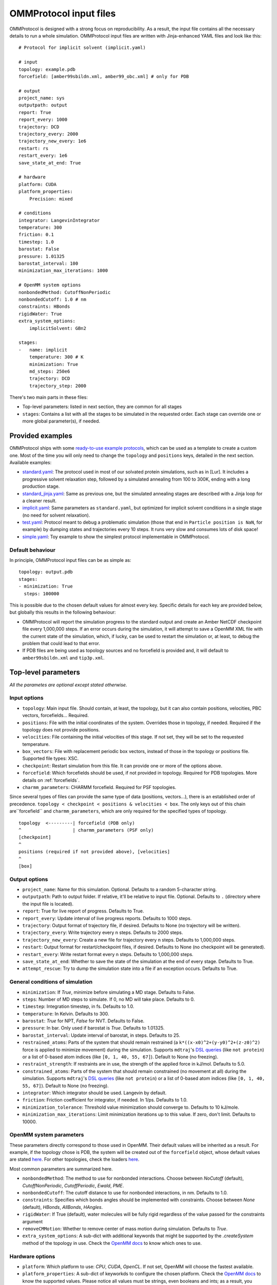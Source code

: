 .. _input:

=======================
OMMProtocol input files
=======================

OMMProtocol is designed with a strong focus on reproducibility. As a result, the input file contains all the necessary details to run a whole simulation. OMMProtocol input files are written with Jinja-enhanced YAML files and look like this:

::

    # Protocol for implicit solvent (implicit.yaml)

    # input
    topology: example.pdb
    forcefield: [amber99sbildn.xml, amber99_obc.xml] # only for PDB

    # output
    project_name: sys
    outputpath: output
    report: True
    report_every: 1000
    trajectory: DCD
    trajectory_every: 2000
    trajectory_new_every: 1e6
    restart: rs
    restart_every: 1e6
    save_state_at_end: True

    # hardware
    platform: CUDA
    platform_properties:
        Precision: mixed

    # conditions
    integrator: LangevinIntegrator
    temperature: 300
    friction: 0.1
    timestep: 1.0
    barostat: False
    pressure: 1.01325
    barostat_interval: 100
    minimization_max_iterations: 1000

    # OpenMM system options
    nonbondedMethod: CutoffNonPeriodic
    nonbondedCutoff: 1.0 # nm
    constraints: HBonds
    rigidWater: True
    extra_system_options:
        implicitSolvent: GBn2

    stages:
    -   name: implicit
        temperature: 300 # K
        minimization: True
        md_steps: 250e6
        trajectory: DCD
        trajectory_step: 2000

There's two main parts in these files:

* Top-level parameters: listed in next section, they are common for all stages
* ``stages``: Contains a list with all the stages to be simulated in the requested order. Each stage can override one or more global parameter(s), if needed.

Provided examples
-----------------

OMMProtocol ships with some `ready-to-use example protocols <https://github.com/insilichem/ommprotocol/tree/master/examples>`_, which can be used as a template to create a custom one. Most of the time you will only need to change the ``topology`` and ``positions`` keys, detailed in the next section. Available examples:

- `standard.yaml <https://github.com/insilichem/ommprotocol/blob/master/examples/standard.yaml>`_: The protocol used in most of our solvated protein simulations, such as in [Lur]. It includes a progressive solvent relaxation step, followed by a simulated annealing from 100 to 300K, ending with a long production stage.
- `standard_jinja.yaml <https://github.com/insilichem/ommprotocol/blob/master/examples/standard_jinja.yaml>`_: Same as previous one, but the simulated annealing stages are described with a Jinja loop for a cleaner result.
- `implicit.yaml <https://github.com/insilichem/ommprotocol/blob/master/examples/implicit.yaml>`_: Same parameters as ``standard.yaml``, but optimized for implicit solvent conditions in a single stage (no need for solvent relaxation).
- `test.yaml <https://github.com/insilichem/ommprotocol/blob/master/examples/test.yaml>`_: Protocol meant to debug a problematic simulation (those that end in ``Particle position is NaN``, for example) by dumping states and trajectories every 10 steps. It runs very slow and consumes lots of disk space!
- `simple.yaml <https://github.com/insilichem/ommprotocol/blob/master/examples/simple.yaml>`_: Toy example to show the simplest protocol implementable in OMMProtocol.

Default behaviour
.................

In principle, OMMProtocol input files can be as simple as:

::

    topology: output.pdb
    stages:
    - minimization: True
      steps: 100000

This is possible due to the chosen default values for almost every key. Specific details for each key are provided below, but globally this results in the following behaviour:

- OMMProtocol will report the simulation progress to the standard output and create an Amber NetCDF checkpoint file every 1,000,000 steps. If an error occurs during the simulation, it will attempt to save a OpenMM XML file with the current state of the simulation, which, if lucky, can be used to restart the simulation or, at least, to debug the problem that could lead to that error.
- If PDB files are being used as topology sources and no forcefield is provided and, it will default to ``amber99sbildn.xml`` and ``tip3p.xml``.


Top-level parameters
--------------------

*All the parametes are optional except stated otherwise.*

Input options
.............

- ``topology``: Main input file. Should contain, at least, the topology, but it can also contain positions, velocities, PBC vectors, forcefields... Required.
- ``positions``: File with the initial coordinates of the system. Overrides those in topology, if needed. Required if the topology does not provide positions.
- ``velocities``: File containing the initial velocities of this stage. If not set, they will be set to the requested temperature.
- ``box_vectors``: File with replacement periodic box vectors, instead of those in the topology or positions file. Supported file types: XSC.
- ``checkpoint``: Restart simulation from this file. It can provide one or more of the options above.
- ``forcefield``: Which forcefields should be used, if not provided in topology. Required for PDB topologies. More details on :ref:`forcefields`.
- ``charmm_parameters``: CHARMM forcefield. Required for PSF topologies.

Since several types of files can provide the same type of data (positions, vectors...), there is an established order of precedence. ``topology < checkpoint < positions & velocities < box``. The only keys out of this chain are``forcefield`` and ``charmm_parameters``, which are only required for the specified types of topology.

::

    topology  <---------| forcefield (PDB only)
    ^                   | charmm_parameters (PSF only)
    [checkpoint]
    ^
    positions (required if not provided above), [velocities]
    ^
    [box]


Output options
..............

- ``project_name``: Name for this simulation. Optional. Defaults to a random 5-character string.
- ``outputpath``: Path to output folder. If relative, it'll be relative to input file. Optional. Defaults to ``.`` (directory where the input file is located).
- ``report``: True for live report of progress. Defaults to True.
- ``report_every``: Update interval of live progress reports. Defaults to 1000 steps.
- ``trajectory``: Output format of trajectory file, if desired. Defaults to None (no trajectory will be written).
- ``trajectory_every``: Write trajectory every n steps. Defaults to 2000 steps.
- ``trajectory_new_every``: Create a new file for trajectory every n steps. Defaults to 1,000,000 steps.
- ``restart``: Output format for restart/checkpoint files, if desired. Defaults to None (no checkpoint will be generated).
- ``restart_every``: Write restart format every n steps. Defaults to 1,000,000 steps.
- ``save_state_at_end``: Whether to save the state of the simulation at the end of every stage. Defaults to True.
- ``attempt_rescue``: Try to dump the simulation state into a file if an exception occurs. Defaults to True.

General conditions of simulation
................................

- ``minimization``: If *True*, minimize before simulating a MD stage. Defaults to False.
- ``steps``: Number of MD steps to simulate. If 0, no MD will take place. Defaults to 0.
- ``timestep``: Integration timestep, in fs. Defaults to 1.0.
- ``temperature``: In Kelvin. Defaults to 300.
- ``barostat``: *True* for NPT, *False* for NVT. Defaults to False.
- ``pressure``: In bar. Only used if barostat is *True*. Defaults to 1.01325.
- ``barostat_interval``: Update interval of barostat, in steps. Defaults to 25.
- ``restrained_atoms``: Parts of the system that should remain restrained (a ``k*((x-x0)^2+(y-y0)^2+(z-z0)^2)`` force is applied to minimize movement) during the simulation. Supports ``mdtraj``'s `DSL queries <http://mdtraj.org/latest/atom_selection.html>`_ (like ``not protein``) or a list of 0-based atom indices (like ``[0, 1, 40, 55, 67]``). Default to None (no freezing).
- ``restraint_strength``: If restraints are in use, the strength of the applied force in kJ/mol. Defaults to 5.0.
- ``constrained_atoms``: Parts of the system that should remain constrained (no movement at all) during the simulation. Supports ``mdtraj``'s `DSL queries <http://mdtraj.org/latest/atom_selection.html>`_ (like ``not protein``) or a list of 0-based atom indices (like ``[0, 1, 40, 55, 67]``). Default to None (no freezing).
- ``integrator``: Which integrator should be used. Langevin by default.
- ``friction``: Friction coefficient for integrator, if needed. In 1/ps. Defaults to 1.0.
- ``minimization_tolerance``: Threshold value minimization should converge to. Defaults to 10 kJ/mole.
- ``minimization_max_iterations``: Limit minimization iterations up to this value. If zero, don't limit. Defaults to 10000.

OpenMM system parameters
........................

These parameters directly correspond to those used in OpenMM. Their default values will be inherited as a result. For example, if the topology chose is PDB, the system will be created out of the  ``forcefield`` object, whose default values are stated `here <http://docs.openmm.org/7.1.0/api-python/generated/simtk.openmm.app.forcefield.ForceField.html#simtk.openmm.app.forcefield.ForceField.createSystem>`_. For other topologies, check the loaders `here <http://docs.openmm.org/7.1.0/api-python/app.html#loaders-and-setup>`_.

Most common parameters are summarized here.

- ``nonbondedMethod``: The method to use for nonbonded interactions. Choose between *NoCutoff* (default), *CutoffNonPeriodic*, *CutoffPeriodic*, *Ewald*, *PME*.
- ``nonbondedCutoff``: The cutoff distance to use for nonbonded interactions, in nm. Defaults to 1.0.
- ``constraints``:  Specifies which bonds angles should be implemented with constraints. Choose between *None* (default), *HBonds*, *AllBonds*, *HAngles*.
- ``rigidWater``: If True (default), water molecules will be fully rigid regardless of the value passed for the constraints argument
- ``removeCMMotion``: Whether to remove center of mass motion during simulation. Defaults to *True*.
- ``extra_system_options``: A sub-dict with additional keywords that might be supported by the `.createSystem` method of the topology in use. Check the `OpenMM docs <http://docs.openmm.org/7.1.0/api-python/app.html#loaders-and-setup>`_ to know which ones to use.

Hardware options
................

- ``platform``: Which platform to use: *CPU*, *CUDA*, *OpenCL*. If not set, OpenMM will choose the fastest available.
- ``platform_properties``: A sub-dict of keyworkds to configure the chosen platform. Check the `OpenMM docs <http://docs.openmm.org/7.1.0/api-python/generated/simtk.openmm.openmm.Platform.html#simtk.openmm.openmm.Platform>`_ to know the supported values. Please notice all values must be strings, even booleans and ints; as a result, you should quote the values like this ``'true'``.

